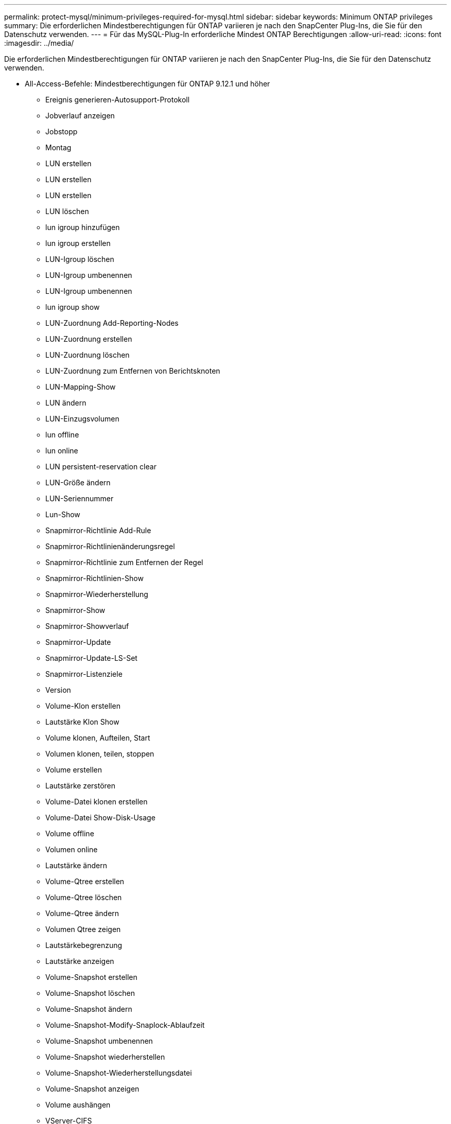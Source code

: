 ---
permalink: protect-mysql/minimum-privileges-required-for-mysql.html 
sidebar: sidebar 
keywords: Minimum ONTAP privileges 
summary: Die erforderlichen Mindestberechtigungen für ONTAP variieren je nach den SnapCenter Plug-Ins, die Sie für den Datenschutz verwenden. 
---
= Für das MySQL-Plug-In erforderliche Mindest ONTAP Berechtigungen
:allow-uri-read: 
:icons: font
:imagesdir: ../media/


[role="lead"]
Die erforderlichen Mindestberechtigungen für ONTAP variieren je nach den SnapCenter Plug-Ins, die Sie für den Datenschutz verwenden.

* All-Access-Befehle: Mindestberechtigungen für ONTAP 9.12.1 und höher
+
** Ereignis generieren-Autosupport-Protokoll
** Jobverlauf anzeigen
** Jobstopp
** Montag
** LUN erstellen
** LUN erstellen
** LUN erstellen
** LUN löschen
** lun igroup hinzufügen
** lun igroup erstellen
** LUN-Igroup löschen
** LUN-Igroup umbenennen
** LUN-Igroup umbenennen
** lun igroup show
** LUN-Zuordnung Add-Reporting-Nodes
** LUN-Zuordnung erstellen
** LUN-Zuordnung löschen
** LUN-Zuordnung zum Entfernen von Berichtsknoten
** LUN-Mapping-Show
** LUN ändern
** LUN-Einzugsvolumen
** lun offline
** lun online
** LUN persistent-reservation clear
** LUN-Größe ändern
** LUN-Seriennummer
** Lun-Show
** Snapmirror-Richtlinie Add-Rule
** Snapmirror-Richtlinienänderungsregel
** Snapmirror-Richtlinie zum Entfernen der Regel
** Snapmirror-Richtlinien-Show
** Snapmirror-Wiederherstellung
** Snapmirror-Show
** Snapmirror-Showverlauf
** Snapmirror-Update
** Snapmirror-Update-LS-Set
** Snapmirror-Listenziele
** Version
** Volume-Klon erstellen
** Lautstärke Klon Show
** Volume klonen, Aufteilen, Start
** Volumen klonen, teilen, stoppen
** Volume erstellen
** Lautstärke zerstören
** Volume-Datei klonen erstellen
** Volume-Datei Show-Disk-Usage
** Volume offline
** Volumen online
** Lautstärke ändern
** Volume-Qtree erstellen
** Volume-Qtree löschen
** Volume-Qtree ändern
** Volumen Qtree zeigen
** Lautstärkebegrenzung
** Lautstärke anzeigen
** Volume-Snapshot erstellen
** Volume-Snapshot löschen
** Volume-Snapshot ändern
** Volume-Snapshot-Modify-Snaplock-Ablaufzeit
** Volume-Snapshot umbenennen
** Volume-Snapshot wiederherstellen
** Volume-Snapshot-Wiederherstellungsdatei
** Volume-Snapshot anzeigen
** Volume aushängen
** VServer-CIFS
** vServer CIFS-Freigabe erstellen
** VServer CIFS-Freigabe löschen
** vServer CIFS Shadowcopy anzeigen
** VServer CIFS-Freigabe anzeigen
** VServer CIFS anzeigen
** VServer-Exportrichtlinie
** vServer-Exportrichtlinie erstellen
** VServer-Exportrichtlinie löschen
** VServer-Exportrichtlinienregel erstellen
** VServer-Exportrichtlinienregel anzeigen
** VServer-Exportrichtlinie anzeigen
** VServer-ISCSI
** VServer-ISCSI-Verbindung anzeigen
** vServer anzeigen


* Schreibgeschützte Befehle: Mindestberechtigungen für ONTAP 8.3.0 und höher
+
** Netzwerkschnittstelle
** Netzwerkschnittstelle anzeigen
** vServer



